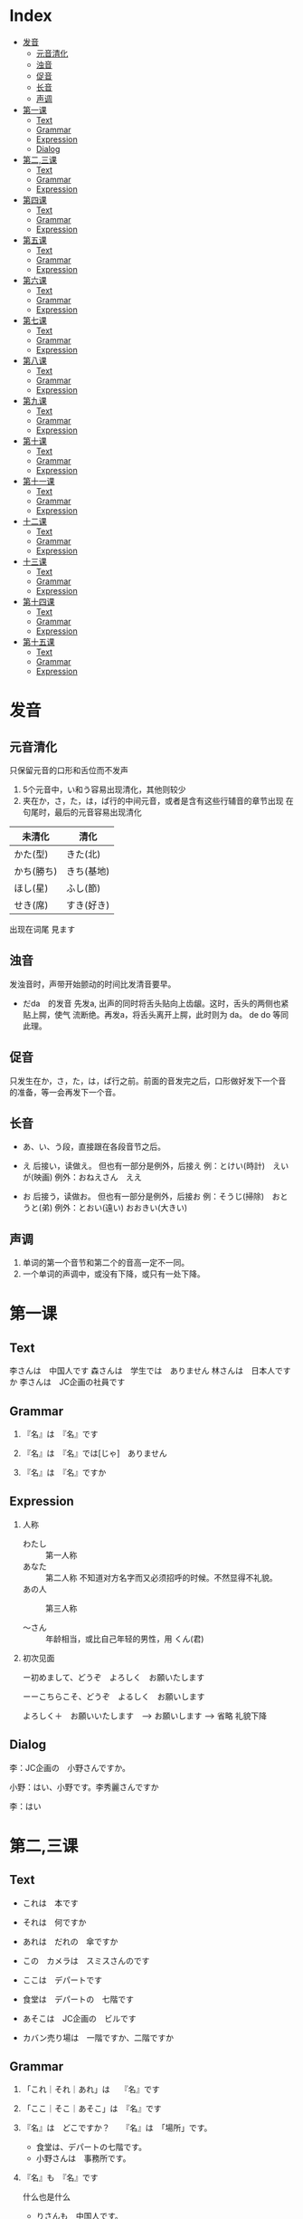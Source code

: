 * Index
- [[#发音][发音]]
  - [[#元音清化][元音清化]]
  - [[#浊音][浊音]]
  - [[#促音][促音]]
  - [[#长音][长音]]
  - [[#声调][声调]]
- [[#第一课][第一课]]
  - [[#Text][Text]]
  - [[#Grammar][Grammar]]
  - [[#Expression][Expression]]
  - [[#Dialog][Dialog]]
- [[#第二,三课][第二,三课]]
  - [[#Text][Text]]
  - [[#Grammar][Grammar]]
  - [[#Expression][Expression]]
- [[#第四课][第四课]]
  - [[#Text][Text]]
  - [[#Grammar][Grammar]]
  - [[#Expression][Expression]]
- [[#第五课][第五课]]
  - [[#Text][Text]]
  - [[#Grammar][Grammar]]
  - [[#Expression][Expression]]
- [[#第六课][第六课]]
  - [[#Text][Text]]
  - [[#Grammar][Grammar]]
  - [[#Expression][Expression]]
- [[#第七课][第七课]]
  - [[#Text][Text]]
  - [[#Grammar][Grammar]]
  - [[#Expression][Expression]]
- [[#第八课][第八课]]
  - [[#Text][Text]]
  - [[#Grammar][Grammar]]
  - [[#Expression][Expression]]
- [[#第九课][第九课]]
  - [[#Text][Text]]
  - [[#Grammar][Grammar]]
  - [[#Expression][Expression]]
- [[#第十课][第十课]]
  - [[#Text][Text]]
  - [[#Grammar][Grammar]]
  - [[#Expression][Expression]]
- [[#第十一课][第十一课]]
  - [[#Text][Text]]
  - [[#Grammar][Grammar]]
  - [[#Expression][Expression]]
- [[#十二课][十二课]]
  - [[#Text][Text]]
  - [[#Grammar][Grammar]]
  - [[#Expression][Expression]]
- [[#十三课][十三课]]
  - [[#Text][Text]]
  - [[#Grammar][Grammar]]
  - [[#Expression][Expression]]
- [[#第十四课][第十四课]]
  - [[#Text][Text]]
  - [[#Grammar][Grammar]]
  - [[#Expression][Expression]]
- [[#第十五课][第十五课]]
  - [[#Text][Text]]
  - [[#Grammar][Grammar]]
  - [[#Expression][Expression]]

* 发音
** 元音清化
只保留元音的口形和舌位而不发声

1. 5个元音中，い和う容易出现清化，其他则较少
2. 夹在か，さ，た，は，ぱ行的中间元音，或者是含有这些行辅音的章节出现
   在句尾时，最后的元音容易出现清化

| 未清化     | 清化       |
|------------+------------|
| かた(型)　 | きた(北)   |
| かち(勝ち) | きち(基地) |
| ほし(星)   | ふし(節)   |
| せき(席)   | すき(好き) |

出现在词尾
見ます

** 浊音
发浊音时，声带开始颤动的时间比发清音要早。

- だda　的发音
  先发a, 出声的同时将舌头贴向上齿龈。这时，舌头的两侧也紧贴上腭，使气
  流断绝。再发a，将舌头离开上腭，此时则为 da。 de do 等同此理。

** 促音
只发生在か，さ，た，は，ぱ行之前。前面的音发完之后，口形做好发下一个音
的准备，等一会再发下一个音。

** 长音
- あ、い、う段，直接跟在各段音节之后。
- え 后接い，读做え。 但也有一部分是例外，后接え
  例：とけい(時計)　えいが(映画)
  例外：おねえさん　ええ

- お 后接う，读做お。 但也有一部分是例外，后接お
  例：そうじ(掃除)　おとうと(弟)
  例外：とおい(遠い)  おおきい(大きい)

** 声调
1. 单词的第一个音节和第二个的音高一定不一同。
2. 一个单词的声调中，或没有下降，或只有一处下降。

* 第一课
** Text
李さんは　中国人です
森さんは　学生では　ありません
林さんは　日本人ですか
李さんは　JC企画の社員です

** Grammar
1. 『名』は　『名』です

2. 『名』は　『名』では[じゃ]　ありません

3. 『名』は　『名』ですか

** Expression
1. 人称
   - わたし :: 第一人称
   - あなた :: 第二人称 不知道对方名字而又必须招呼的时候。不然显得不礼貌。
   - あの人 :: 第三人称

   - ～さん :: 年龄相当，或比自己年轻的男性，用 くん(君)

2. 初次见面

   ー初めまして、どうぞ　よろしく　お願いたします

   ーーこちらこそ、どうぞ　よるしく　お願いします

   よろしく＋　お願いいたします　--> お願いします --> 省略
   礼貌下降

** Dialog
李：JC企画の　小野さんですか。

小野：はい、小野です。李秀麗さんですか

李：はい

* 第二,三课
** Text
- これは　本です
- それは　何ですか
- あれは　だれの　傘ですか
- この　カメラは　スミスさんのです

- ここは　デパートです
- 食堂は　デパートの　七階です
- あそこは　JC企画の　ビルです
- カバン売り場は　一階ですか、二階ですか

** Grammar
1. 「これ｜それ｜あれ」は　  『名』です

2. 「ここ｜そこ｜あそこ」は　『名』です

3. 『名』は　どこですか？　　『名』は　「場所」です。
   - 食堂は、デパートの七階です。
   - 小野さんは　事務所です。

4. 『名』も　『名』です
   
   什么也是什么
   - りさんも　中国人です。
   - ここも　JC企画のビルです。

5. だれですか｜何ですか
   
   敬：だれ　ーー＞どなた
   - 失礼ですが、お仕事は　なんですか。

6. 「この｜その｜あの」『名』です

7. 「どれ｜どの『名』」　ですか
   
   三个以上物体，どの不能单独用。

8. 数字
   | ０          | れい/ぜろ  | ０.１     | れいてにち     |
   | １          | いち       | １００    | ひゃく         |
   | ２          | に         | ２００    | にひゃく       |
   | ３          | さん       | ３００    | *さんびゃく*   |
   | ４          | し/よん    | ４００    | よんひゃく     |
   | ５          | ご         | ５００    | ごひゃく       |
   | ６          | ろく       | ６００    | *ろっぴゃく*   |
   | ７          | しち/なな  | ７００    | ななひゃく     |
   | ８          | はち       | ８００    | *はっぴゃく*   |
   | ９          | く/きゅう  | ９００    | きゅうひゃく   |
   | １０        | じゅう     | ２/３     | さんぶんおに   |
   | 10000       | *いちまん* | 10 0000   | じゅうまん     |
   | 100 0000    | ひゃくまん | 1000 0000 | *いっせんまん* |
   | 1 0000 0000 | *いちおく* | 3000      | *さんぜん*     |

** Expression
1. 询问年龄
   - ＊おいくつですか
   - 何歳｜いくつ

2. 感谢

   どうも　[ありがとう　ございます]

3. こ｜そ｜あ｜ど　＋　ちら

   这是比ここ之类更为礼貌的说法。
   也可以用来询问国家，公司

   - お国（くに）は　どちらですか
   - 会社は　どちらですか

* 第四课
** Text
- 部屋は　机と　いすが　あります
- 机の　上に　猫が　います
- 売店は　駅の　外に　あります
- 吉田さんは　庭に　います

** Grammar
1. あります　和　います

   前者用于花草树木等不具意志的事物，后者用于有意志的人，昆虫，动物等。

   1) 『名　[場所]』に　『名　[物｜人]』が　あります　｜　います
      - 部屋は　机が　あります。
      - 公園は　子供が　います

   2) 『名　[物｜人]』は　『名　[場所]』に　あります　｜　います
      - 小野さんの　家は　どこに　ありますか。

2. 上｜下｜前｜後ろ｜隣｜中｜外
   
   の是不能省略的。

   - 猫は　箱の中に　います
   - 会社の　となりに　花屋が　あります

3. 疑问句 + も +　动（否定）
   - 教室に　だれも　いません

** Expression
1. ご家族　ご兄弟　ご両親
   
   提及别人亲属时的礼貌说法。

2. 上
   
   仅指垂直上方的空间

* 第五课
** Text
- 今　四時です
- 森さんは　七時に　起きます
- 森さんは　先週　休みました
- わたしは　昨日　働きませんでした

** Grammar
1. 今　（午前、午後）　〜時　〜分づす
2. 『动』ます＼ません
   
   『动』ました＼ませんでした

   疑问句加 か

3. 『名　(時間)』に　『动』
   
   具体的时间后面，包括星期，要加に, 但
   今　昨日　今日　明日　毎日　去年　来年　等后面不加

4. 『名　(時間)』から　『名　(時間)』まで

5. いつ　『动』ますか

** Expression
1. 毎　后面不加 の
   - 森さんは　毎日　七時に　起きます。

2. 〜ごろ

3. 分，时，星期
   | １分   | *いっぷん*       | 一時   | いちじ       |
   | ２分   | にふん           | 二時   | にじ         |
   | ３分   | *さんぷん*       | 三時   | さんじ       |
   | ４分   | *よんぷん*       | 四時   | よじ         |
   | ５分   | ごふん           | 五時   | ごじ         |
   | ６分   | *ろっぷん*       | 六時   | ろくじ       |
   | ７分   | ななふん         | 七時   | しちじ       |
   | ８分   | *はっぷん*       | 八時   | はちじ       |
   | ９分   | きゅうふん       | 九時   | くじ         |
   | １０分 | *じゅっぷん*     | 十時   | じゅうじ     |
   | １１分 | *じゅっいちぷん* | 十一時 | じゅういちじ |
   | １５分 | じゅうごふん     | 十二時 | じゅうにじ   |
   | ３０分 | さんじゅっぷん   | 零時   | れいじ       |
   | 何分   | *なんぷん*       | 何時   | なんじ       |

   | 星期日 | 星期一 | 星期二 | 星期三 | 星期四 | 星期五 | 星期六 |
   |--------+--------+--------+--------+--------+--------+--------|
   | 日曜日 | 月曜日 | 火曜日 | 水曜日 | 木曜日 | 金曜日 | 土曜日 |


   | 一昨日 | おととい |
   | 一昨年 | おととし |
   | 今年   | ことし   |
   | 毎月   | まいつき |
   | 毎年   | まいとし |
   | 后天   | あさって |
   | 后年   | さ来年   |

* 第六课
** Text
- 吉田さんは　来月　中国へ　行きます。
- りさんは　先月　北京から　来ました。
- 小野さんは　友達と　帰りました。
- 森さんは　東京から　広島まで　新幹線で　行きます。

** Grammar
1. 『名（場所）』へ　『动』
  
   移动行为的目的地用助词へ，读作え

2. 『名（交通工具）』で　『动』

** Expression
1. 日历
   一日	ついたち
   二日	ふつか
   三日	みっか
   四日	よっか
   五日	いつか
   六日	むいか
   七日	なのか
   八日	ようか
   九日	ここのか
   十日	とおか
   十一日	じゅういちにち
   十二日	じゅうににち
   十四日	じゅうよっか
   十六日	じゅうろくにち
   二十日	はつか
   二十四日	にじゅうよっか
   三十日	さんじゅうにち

   一月	いちがつ
   四月	しがつ
   六月	ろくがつ
   七月	しちがつ
   九月	くがつ
   十一月	じゅういちがつ

2. 家　和　うち

   前者指建筑物，后者着重家人

3. お疲れさまでした

* 第七课
** Text
森さんは　毎日　コーヒーを　飲みます。
森さんは　図書館で　勉強します。
わたしは　毎朝　パンか　お粥か　食べます。
コーラと　ケーキを　ください。

** Grammar
1. 『名（場所）』で　『动』
   - わたしは　コンビニ　で　お弁当を　買います。

2. 『名』か　『名』
   表选择，相当于“或者”

3. 『名』を　ください

** Expression
1. いってらっちゃい　ーー　いってきます

2. ただいま　ーー　お帰りなさい

3. いらっしゃい（ませ）　ーー　かしこまりました＼お邪魔します

* 第八课
** Text
- 森さんは　日本語で　手紙を　書きます。
- わたしは　小野さんに　お土産を　あげます。
- わたしは　小野さんに（から）　じしょを　もらいました。
- りさんは　明日　長島さんに　会います。

** Grammar
1. 『名（工具）』で　『动』
   除了之前说的用来表示交通工具的助词，也可以用来表示其他手段以及原料

2. 『名（人）』に　会います

** Expression
1. さっき　たった　今
   今　相比另外两个表示的时候要久一点

2. お願いします

3. 分かりました

4. 前（に）　『時間』

* 第九课
** Text
- 四川料理は　辛いです。
- この　スープは　あまり　あつか　ないです。
- 旅行は　とても　楽しかったです。
- 中国は　広い　国です。

** Grammar
1. 『名』は　『一类形』です

2. 『名』は　『一类形』（い-->かった)です
  过去式

3. い-->く　＋　ないです
   - よくないです。
   - 旅行は　楽しくなかったです。
   - 昨日は　寒くありませんでした。

4. 『一类形』　+　『名』
   可直接修饰

5. を　ーー＞　は
   表示话题，对比等
   - わたしは　コーヒーは　飲みません。

** Expression
1. 多い　少ない
   与其他一类不同，不能直接修饰，这时应该说
   - 公園に　たくさんの　人が　います。

2. 熱く　ないですか ーー　はい＼いいえ
   否定疑问句

3. ちょとう　いい
   刚刚好

4. お湯　水
   前者是热水，熱いお湯、　冷たい水

* 第十课
** Text
- 京都の　紅葉は　有名です。
- この　通りは　にぎやかでは　ありません。
- 奈良は　静かな　町です。
- 昨日は　日曜日でした。

** Grammar
1. 『名』は　『二类形』です/でした
   二类形不以い结尾，并且注意其过去式与一类的不同之处。

2. 『名』は　『二类形』では　ありません（でした）

3. 『名』は　『二类形』な　『名』です

4. 『名』でした
   - 一昨日は　休み　でした。

   - 昨日は　雨では　ありませんでした。

5. どんな　『名』
   怎么样的xxx
   注意与 何の 的区别

6. でも　和　そして
   不用于正式的书面语，前者表转折，后者表前列

** Expression
1. ところで
   话说回来

2. 『場所/時間』　+　中
   表示场所范围的全部，时间则表示一直，

   世界中	全世界
   学校中	全校
   一日中	一整天
   一晩中	一个晚上

* 第十一课
** Text
1. 小野さんは　歌が　好きです。
2. スミスさんは　韓国語が　分かります。
3. 吉田さんは　時々　中国や　韓国や　行きます。
4. 森さんは　お酒が　好きですから、毎日　飲みます。

** Grammar
1. 『名』は　『名』が　『一类形』/『二类形』です

2. 『名』は　『名』が　分かります/できます

3. 『名』や　『名』
   “和” “跟” 的意思。与と不一样的是，と是用来列举所有项目，而や用于只
   列举许多项目中的两项。
   常与など连用

   - 私は　お店で　野菜や　果物などを　買います。

4. だから　から
   前者用于陈述原因的小句的句尾，后者则用于连接原因，放句首。

   だから->敬->ですから

5. 频率的副词
   いつも		１００％
   よく		７０％
   時々		５０％
   たまに		２０％
   あまに〜ません	１０％
   全然〜ません	０％

6. どうしてですか
   回答　句尾加から

** Expression
1. 『場所』で　『事件』が　あります
   注意对比以前的，『場所』に　『物』が　あります

2. いかがですか
   是どうですか的敬语

3. 気に　入りました
   表示喜欢，但不表示自己原有的爱好，仅用于初次见到的事物，且不用于长
   辈。

   - この　赤いカバンは　気に入りましたから、これを　買います。
* 十二课
** Text
1. 李さんは　森さんより　若いです。
2. 日本より　中国のほうが　広いです。
3. 神戸は　大阪ほど　にぎやかでは　ありません。
4. スポーツの　中で　サッカーが　いちばん　おもしろいです。

** Grammar
1. 『名』は　『名』より　『一类形』/『二类形』です

2. 『名』より　『名』のほうが　『一类形』/『二类形』です

3. 『名』は　『名』ほど　『一类形』くないです/『二类形』では　ありませ
   ん

4. 『名』の中で　『名』が　『一类形』/『二类形』です
   如果是时间范围，则把のなか去掉。 并且注意，いちばん只用于明确了范围
   的情况。

   - 一年で　いちばん　寒い　月は　2月です。

5. 『名』と　『名』と　どちらが　『一类形』/『二类形』です
   询问两种事物之中，而回答使用 〜の　ほうが。。。

6. どの『名』 / いつ / どれ / だれ / 何   が　いちばん　『一类形』
   /『二类形』ですが

   询问三者以上事物。

   - 季節の中で　いつが　いちばん　すきですか

** Expression
1. やっぱり
   是やはり较随便的说法.
* 十三课
** Text
1. 机の　上に　本が　三冊　あります。
2. りさんは　毎日　七時間　働きます。
3. りさんは　一週間に　二回　プールーへ　行きます。
4. 午後　郵便局へ　荷物を　出しに　行きます。

** Grammar
1. 『名（数量）』＋動
   〜人（にん）	人
   〜台		机械或车辆，电脑等
   〜枚		薄平的物品，纸，盘子，衬衫等
   〜冊		书，笔记本等
   〜歳		年龄
   〜回		次数
   〜着（ちゃく）	衣服等
   〜個（こ）	立体的物品：鸡蛋，饭团，球;空容器：箱子，例子，玻璃杯;
                    概念性的事物：密码等
   〜本		细长的物品：瓶，铅笔，伞，香蕉
   〜杯（はい）	容器内的饮料：茶，咖啡等
   〜匹（ひき）	小动物，狗，猫，昆虫，鱼
   〜頭（とう）	大动物，牛，马，象
   〜羽（わ)	鸟，兔
   〜番（ばん）	顺序
   〜足（そく）	成对的物品：鞋，袜
   〜つ		１〜９岁的年龄;立体的物品：橘子，帽子;抽象的事物：谜
   			但不用于10以上的数字。

2. 『名（時間）』＋動
   说明动作，状态的持续时间，并且时间后面不能加に

3. 『名(場所)』へ　『動』に　行きます/来ます
   表示移动行为的目的，这里的动词不能用ます形，

   - 小野さんは　プールへ　泳ぎに　行きます。

4. 『名(数量)』　＋　で
   用于不称重量而以数个的方式销售，但是当数量为1时，不加で

   - この　ケーキは　一個（ひっこ）　二百円です。

** Expression
1. 数词和量词
   | 数   | 〜つ     | 〜人     | 〜台       | 〜個       | 〜本       | 〜杯       |
   |------+----------+----------+------------+------------+------------+------------|
   | １   | ひとつ   | ひとり   | いちだい   | いっこ     | いっぽん   | いっぱい   |
   | ２   | ふたつ   | ふたり   | にだい　   | にこ       | にほん     | にはい     |
   | ３   | みっつ   | さんにん | さんだい　 | さんこ     | さんぼん   | さんばい   |
   | ４   | よっつ   |          |            |            |            |            |
   | ５   | いっつ   |          |            |            |            |            |
   | ６   | むっつ   | ろくにん |            | ろっこ     | ろっぽん   | ろっぱい   |
   | ７   | ななつ   |          |            |            |            |            |
   | ８   | やっつ   |          |            | はっこ     | はっぽん   | はっぱい   |
   | ９   | ここのつ |          |            |            |            |            |
   | １０ | とお     |          |            | じゅっこ　 | じゅっぽん | じゅっぱい |
   | 何   | いくつ   |          |            |            | なんぼん   | なんばい   |

2. 週に　二回
   完整表达是　一週間に　二回
   类似地有：　日（ひ）に	月（つき)に	年（ねん）に

3. くらい　和　ぐらい
   意思相同，表示大概的数量，有时还与だいたい同用
   询问时则用どのぐらい　或是　どれぐらい
   此时再加かかりますか表示需要的时间和钱。

   - 家から　会社まで　どのぐらい　かかりますか。
     ーー　電車で　一時間ぐらい　かかります。

4. とりあえず　生ビールを　三つ　お願いします。

* 第十四课
** Text
1. 昨日　デパートへ　行って　買い物しました。
2. りさんは　毎晩　ラジオを　聞いてから　寝ます。
3. ここに　住所と　名前を　書いて　ください。
4. 李さんは　毎朝　七時に　家を　出ます。

** Grammar
1. 动词て形 + 动词
   表示两个动作相继发生。其中，在て后面还可以加上から，但不能出现多次。
   - 家へ　帰ってから、もう　一度　日本語を　勉強を　します。

2. 动て ください
   请求某人做某事

3. 『名(場所)』を　『動』　（经过）（离开）
   - この　パスは　駅前を　通ります。
   - わたしは　来年　大学を　卒業します。

4. 动词分类
   1) 五段动词（一类动词）
      动词词尾只有一个假名，词尾是う段的9个假名中的一个。
      - 言う　書く　待つ　死ぬ　読む　取る　

   2) 一段动词（二类动词）
      词尾由两个假名组成，即 い/え　段假名 + る
      但有些词虽只有一个假名，但仍是一段。

      - 起きる 立てる　教える　食べる　落ちる　応じる 受ける
      - 見る　出（で）る　いる　寝る　似（に）る　経（へ）る　得（え）る

   3) サ变动词（三类动词）
      词干 + する
      - 勉強する　結婚する

   4) か变词，只有一个
      - 来る（きたる）

5. 动词ます形
   1) 五段动词：把词尾由 う段变为 い段 +ます
      - 書く　→　書きます
      - 話す　→　話します

   2) 一段动词：去掉词尾 る　+ます
      - 寝る　→　寝ます
      - 食べる　→　食べます

   3) さ变动词：把する变成し＋ます
      -　勉強する　→　勉強します

   4) くる　：　把くる变成き＋ます
      - 来る　→　来ます

6. 动词ない形
   1) 五段动词：将结尾假名变为あ段，加上ない
      - 行く　→　行かない
      - 買う　→　買わない

   2) 一段：去る 加上ない
      - 食べる　→　食べない
      - 起きる　→　起きない

   3) サ变动词：する　→　しない
      - 勉強する　→　勉強しない

   4) か变动词：来（く）る　→　来（こ）ない

7. て形
   1) 五段：
      1. く→いて　　ぐ→いで
         - 書く　→　書いて
         - 脱ぐ　→　脱いで

      2. う、つ、る结尾的，去掉结尾，加上って
         - 買う　→　買って
         - 立つ　→　立って
         - 終わる　→　終わって

      3. む、め、ぶ结尾的，去掉结尾，加上んで
         - 飲む　→　飲んで
         - 死ね　→　死んで
         - 飛ぶ　→　飛んで

      4. 以す结尾的，改为して
         - 話す　→　話して

   2) 一段：去る　加て
      - 食べる　→　食べて
      - 起きる　→　起きて

   3) ヵ动词：来る　→　来（き）て

   4) サ动词：する　→　して。但有例外
      - 勉強する　→　勉強して
      - 行く　→　行って　　帰る　→　帰って　　知る　→　知って

8. 可能形
   1) 五段：将结尾假名变为同行的下一个假名 并加る
      - 行く　→　行ける
      - 買う　→　買える

   2) 一段： 去掉る　加上られる
      - 食べる　→　食べられる
      - 起きる　→　起きられる

   3) ヵ动词：来る　→　来られる

   4) サ动词：する　→　できる
      - 勉強する　→　勉強できる

9. 假定形
   1) 五段：结尾假名变为同行的下一个假名，并加ば
      - 行く　→　行けば
      - 買う　→　買えば

   2) 一段：去掉る　 加上れば
      - 食べる　→　食べれば
      - 起きる　→　起きれば

   3) ヵ动词：来る　→　来（く）れば

   4) サ动词：する　→　すれば
      - 散歩する　→　散歩すれば

   5) 形容词：去掉い　加上ければ
      - 安い → 安ければ
      - おいしい → おいしければ

   6) 形容动词：去掉だ　加上なら
      - 暇だ → 暇なら
      - 簡単だ → 簡単なら
   7) 名词：直接加なら
      - 日本人 → 日本人なら

10. 意向形
    1) 五段：结尾假名改成お段，并加う
       - 行く　→　行こう
       - 買う　→　買おう

    2) 一段：去掉る　 加上よう
       - 食べる　→　食べよう
       - 起きる　→　起きよう

    3) ヵ动词：来る　→　来（こ）よう

    4) サ动词：する　→　しよう
       - 散歩する　→　散歩しよう

11. 命令形
    1) 五段：将结尾假名换成同行下一个假名
       - 行く　→　行け
       - 買う　→　かえ

    2) 一段：去掉る 加上ろ
       - 起きる　→　起きろ
       - 食べる　→　食べろ

    3) ヵ动词：来る　→　来（こ）い

    4) サ动词：する　→　しろ/せよ
       - 勉強する　→　勉強しる/せよ

12. 禁止形
    原型加上な
    - 行く　→　行くな
    - 起きる　→　起きるな
    - 来る　→　来るな
    - 勉強する　→　勉強するな

13. 被动形
    1) 五段：结尾假名变成あ段，加上れる
       - 踏む　→　踏まれる
       - 呼ぶ　→　呼ばれる

    2) 一段：去掉る　加上られる
       - 食べる → 食べられる
       - 踏む → 踏まれる

    3) ヵ动词：来る → 来（こ）られる

    4) サ动词：する → される
       - 発明する　→　発明される

14. 使役形
    1) 五段：结尾假名变成它所在行的あ段上假名后+せる
       - 行く → 行かせる
       - 飲む → 飲ませる

    2) 一段：去る +させる
       - 食べる → 食べさせる
       - 起きる → 起きさせる

    3) ヵ动词： 来る → 来（こ）させる

    4) サ动词：する → させる
       - 勉強する → 勉強させる

| 形态   | 五段                   | 一段                              | サ动词    　   | か动词         |
|--------+------------------------+-----------------------------------+----------------+----------------|
| 原形   | 買う 言う 待つ  死ね   | 起きる 立てる 教える 食べる 　    | 勉強する       | 来る           |
|--------+------------------------+-----------------------------------+----------------+----------------|
| ます   | 書きます  話します     | 食べます    寝ます                | 勉強します     | 来ます　       |
| ない   | 買わない  行かない     | 食べない    起きない              | 勉強しない     | 来（こ）ない　 |
|--------+------------------------+-----------------------------------+----------------+----------------|
| て     | 書いて    脱いで       | 食べて      起きて                | 勉強して       | 来（き）て     |
|        | 買って    立って       |                                   | 行って　帰って |                |
|        | 飲んで    死んで       |                                   |                |                |
|        | 話して                 |                                   |                |                |
|        | 終わって               |                                   |                |                |
|--------+------------------------+-----------------------------------+----------------+----------------|
| 可能形 | 行ける    買える       | 食べられる     起きられる      　 | 勉強できる     | 来られる       |
| 意向形 | 行こう    買おう       | 食べよう       起きよう           | 散歩しよう     | 来(こ)よう     |
| 命令形 | 行け      買え         | 起きる         食べる             | 勉強しる/せよ  | 来（こ）い     |
| 禁止形 | 行くな                 | 起きるな                          | 勉強するな     | 来るな         |
| 使役形 | 行かせる  飲ませる     | 食べさせる     起きさせる         | 勉強させる     | 来させる       |
| 假定形 | 行けば    買えば       | 食べれば      起きれば            | 散歩すれば     | 来（く）れば   |
|        | 安ければ  おいしければ | 暇なら      簡単なら              | 日本人なら     |                |

** Expression
1. 用て连接相继动作，但不能连太多。可以再加上 それから
   図書館へ　行って、勉強を　します。それから　家へ　帰って、手紙を　書きます。

2. なかなか
   后接肯定时，表示从自己的标准来看，其程度属上乘。不用于长辈。
   - 小野さんの　料理は　なかなか　おいしいです。

3. すみませんが、〜〜

4. そうして　ください

* 第十五课
** Text
1. 小野さんは　今　新聞を　読んで　います。
2. ここで　写真を　撮っても　いいですか。
3. 飛行機の　中で　タバコを　吸っては　いけません。
4. 日曜日、小野さんは　公園で　ボートに　乗りました。

** Grammar
1. 『動』て　います
   て型，动作正在进行
   - 森さんは　今　仕事を　して　います。

2. 『動』ても　いいです
   て型，表许可
   - 家で　仕事を　しても　いいです

3. 『動』ては　いけません
   て型，表示禁止
   - 飛行機の　中で　タバコを　吸っては　いけません。

4. 『名』に　『動』
   表示人或物体 的附着点，即人或物体停留在交通工具或椅子上等时，附着点用助词に表示
   - 小野さんは　公園で　ボート　に　乗りました。

5. 『地』に　『動』
   目的地可以使用助词 に 表示，也可以用 へ
   但在其他情况，只能用に
   1) 表存在场所
      - 公園に　ペンチが　あります

   2) 表时间
      - 五時に　帰ります

   3) 表示动作对象
      - 友達に　会います

   4) 表示行为的目的
      - 本を　買いに　行きます。

   5) 表示附着点
      - 車に　乗ります。

** Expression
1. 对请求许可的回答
   1) 肯定
      如果是根据自己的心情或判断，
      - どうぞ
      - かまいません

      如果是基于社会惯例或公共准则，
      - いいです
      - 大丈夫です

   2) 否定
      根据自身意愿，
      - ちょっと

      根据法律，准则，惯例，
      - だめです
      - いけません

2. もちろんです
   省略， もちろん　xxx　でも　いいです

3. 無理を　しては　いけません
   超过了体力或经济能力的界线，可能造成负面影响，
   - ええ、ちょっと　無理を　しました。

4. ゆっくり
   表示动作速度慢，别外还可以表示 好好儿来，
   - じゃあ、病院へ　行ってから　ゆっくり　休んで　ください

5. お大事に
   省略， どうぞ　お大事に　して　ください
   多多保重的意思，只能对生病或受伤的人使用，不能对自体健康的人使用


